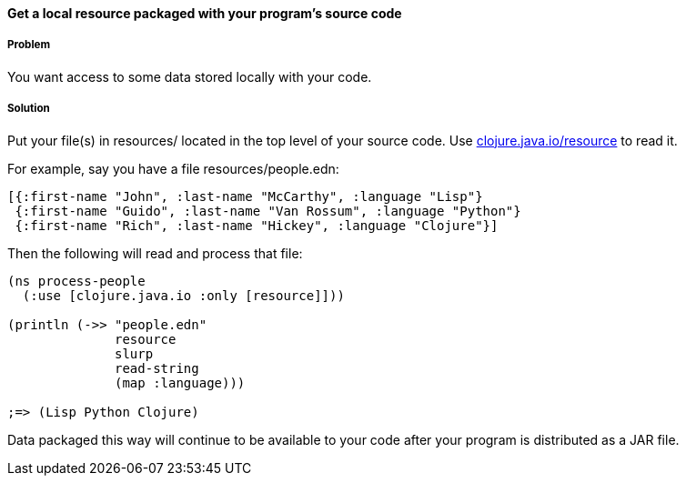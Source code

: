 [[sec_local_io_get_local_resource]]

==== Get a local resource packaged with your program's source code

===== Problem

You want access to some data stored locally with your code.

===== Solution

Put your file(s) in +resources/+ located in the top level of your source code. Use http://clojuredocs.org/clojure_core/clojure.java.io/resource[+clojure.java.io/resource+] to read it.

For example, say you have a file +resources/people.edn+:

[source,clojure]
----
[{:first-name "John", :last-name "McCarthy", :language "Lisp"}
 {:first-name "Guido", :last-name "Van Rossum", :language "Python"}
 {:first-name "Rich", :last-name "Hickey", :language "Clojure"}]
----

Then the following will read and process that file:

[source,clojure]
----
(ns process-people
  (:use [clojure.java.io :only [resource]]))

(println (->> "people.edn"
              resource
              slurp
              read-string
              (map :language)))

;=> (Lisp Python Clojure)
----

Data packaged this way will continue to be available to your code after your program is distributed as a JAR file.

